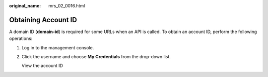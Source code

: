 :original_name: mrs_02_0016.html

.. _mrs_02_0016:

Obtaining Account ID
====================

A domain ID (**domain-id**) is required for some URLs when an API is called. To obtain an account ID, perform the following operations:

#. Log in to the management console.

#. Click the username and choose **My Credentials** from the drop-down list.

   View the account ID
